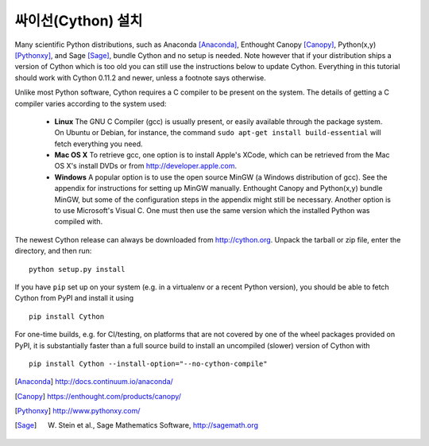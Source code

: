 싸이선(Cython) 설치
===========================

Many scientific Python distributions, such as Anaconda [Anaconda]_,
Enthought Canopy [Canopy]_, Python(x,y) [Pythonxy]_, and Sage [Sage]_,
bundle Cython and no setup is needed.  Note however that if your
distribution ships a version of Cython which is too old you can still
use the instructions below to update Cython.  Everything in this
tutorial should work with Cython 0.11.2 and newer, unless a footnote
says otherwise.

Unlike most Python software, Cython requires a C compiler to be
present on the system. The details of getting a C compiler varies
according to the system used:

 - **Linux** The GNU C Compiler (gcc) is usually present, or easily
   available through the package system. On Ubuntu or Debian, for
   instance, the command ``sudo apt-get install build-essential`` will
   fetch everything you need.

 - **Mac OS X** To retrieve gcc, one option is to install Apple's
   XCode, which can be retrieved from the Mac OS X's install DVDs or
   from http://developer.apple.com.

 - **Windows** A popular option is to use the open source MinGW (a
   Windows distribution of gcc). See the appendix for instructions for
   setting up MinGW manually. Enthought Canopy and Python(x,y) bundle
   MinGW, but some of the configuration steps in the appendix might
   still be necessary.  Another option is to use Microsoft's Visual C.
   One must then use the same version which the installed Python was
   compiled with.

.. dagss tried other forms of ReST lists and they didn't look nice
.. with rst2latex.

The newest Cython release can always be downloaded from
http://cython.org.  Unpack the tarball or zip file, enter the
directory, and then run::

  python setup.py install

If you have ``pip`` set up on your system (e.g. in a virtualenv or a
recent Python version), you should be able to fetch Cython from PyPI
and install it using

::

  pip install Cython

For one-time builds, e.g. for CI/testing, on platforms that are not covered
by one of the wheel packages provided on PyPI, it is substantially faster
than a full source build to install an uncompiled (slower) version of Cython
with

::

    pip install Cython --install-option="--no-cython-compile"


.. [Anaconda] http://docs.continuum.io/anaconda/
.. [Canopy] https://enthought.com/products/canopy/
.. [Pythonxy] http://www.pythonxy.com/
.. [Sage] W. Stein et al., Sage Mathematics Software, http://sagemath.org

